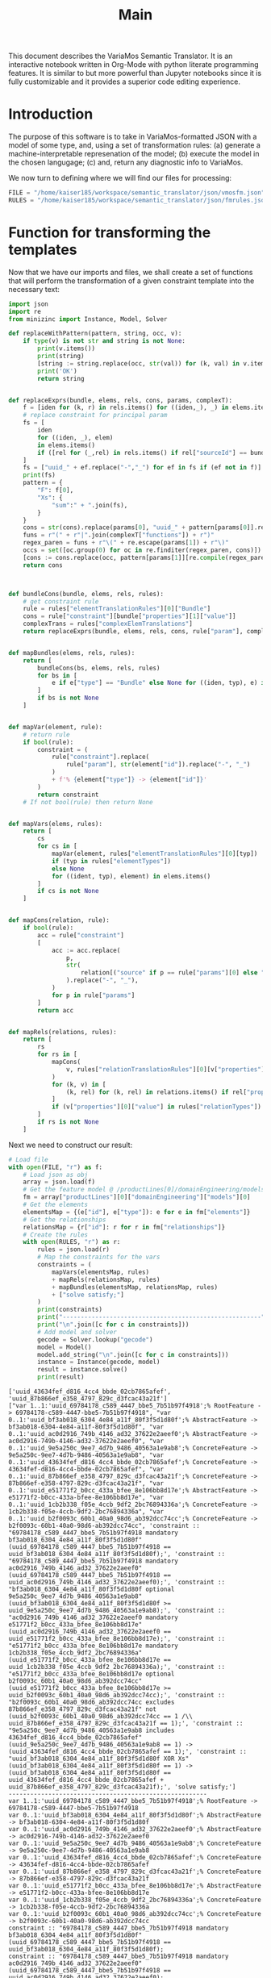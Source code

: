 #+title: Main

This document describes the VariaMos Semantic Translator.
It is an interactive notebook written in Org-Mode with python literate programming features.
It is similar to but more powerful than Jupyter notebooks since it is fully customizable and it provides a superior code editing experience.

* Introduction
The purpose of this software is to take in VariaMos-formatted JSON with a model
of some type, and, using a set of transformation rules:
(a) generate a machine-interpretable represenation of the model;
(b) execute the model in the chosen langugage;
(c) and, return any diagnostic info to VariaMos.

We now turn to defining where we will find our files for processing:

#+begin_src python :session s1 :results none :tangle no
FILE = "/home/kaiser185/workspace/semantic_translator/json/vmosfm.json"
RULES = "/home/kaiser185/workspace/semantic_translator/json/fmrules.json"
#+end_src

#+RESULTS:

* Function for transforming the templates
Now that we have our imports and files, we shall create a set of functions that will perform the transformation of a given constraint template into the necessary text:

#+begin_src python :session s1 :results none :tangle yes
import json
import re
from minizinc import Instance, Model, Solver

def replaceWithPattern(pattern, string, occ, v):
    if type(v) is not str and string is not None:
        print(v.items())
        print(string)
        [string := string.replace(occ, str(val)) for (k, val) in v.items()]
        print('OK')
        return string


def replaceExprs(bundle, elems, rels, cons, params, complexT):
    f = [iden for (k, r) in rels.items() for ((iden,_), _) in elems.items() if (str(r["sourceId"]) == str(iden) and str(r["targetId"]) == str(bundle["id"]))]
    # replace constraint for principal param
    fs = [
        iden
        for ((iden, _), elem)
        in elems.items()
        if ([rel for (_,rel) in rels.items() if rel["sourceId"] == bundle["id"] and rel["targetId"] == iden])
    ]
    fs = ["uuid_" + ef.replace("-","_") for ef in fs if (ef not in f)]
    print(fs)
    pattern = {
        "F": f[0],
        "Xs": {
            "sum":" + ".join(fs),
        }
    }
    cons = str(cons).replace(params[0], "uuid_" + pattern[params[0]].replace("-","_"))
    funs = r"(" + r"|".join(complexT["functions"]) + r")"
    regex_paren = funs + r"\(" + re.escape(params[1]) + r"\)"
    occs = set([oc.group(0) for oc in re.finditer(regex_paren, cons)])
    [cons := cons.replace(occ, pattern[params[1]][re.compile(regex_paren).search(occ).group(1)]) for occ in occs]
    return cons



def bundleCons(bundle, elems, rels, rules):
    # get constraint rule
    rule = rules["elementTranslationRules"][0]["Bundle"]
    cons = rule["constraint"][bundle["properties"][1]["value"]]
    complexTrans = rules["complexElemTranslations"]
    return replaceExprs(bundle, elems, rels, cons, rule["param"], complexTrans)


def mapBundles(elems, rels, rules):
    return [
        bundleCons(bs, elems, rels, rules)
        for bs in [
            e if e["type"] == "Bundle" else None for ((iden, typ), e) in elems.items()
        ]
        if bs is not None
    ]


def mapVar(element, rule):
    # return rule
    if bool(rule):
        constraint = (
            rule["constraint"].replace(
                rule["param"], str(element["id"]).replace("-", "_")
            )
            + f'% {element["type"]} -> {element["id"]}'
        )
        return constraint
    # If not bool(rule) then return None


def mapVars(elems, rules):
    return [
        cs
        for cs in [
            mapVar(element, rules["elementTranslationRules"][0][typ])
            if (typ in rules["elementTypes"])
            else None
            for ((ident, typ), element) in elems.items()
        ]
        if cs is not None
    ]


def mapCons(relation, rule):
    if bool(rule):
        acc = rule["constraint"]
        [
            acc := acc.replace(
                p,
                str(
                    relation[("source" if p == rule["params"][0] else "target") + "Id"]
                ).replace("-", "_"),
            )
            for p in rule["params"]
        ]
        return acc


def mapRels(relations, rules):
    return [
        rs
        for rs in [
            mapCons(
                v, rules["relationTranslationRules"][0][v["properties"][0]["value"]]
            )
            for (k, v) in [
                (k, rel) for (k, rel) in relations.items() if rel["properties"]
            ]
            if (v["properties"][0]["value"] in rules["relationTypes"])
        ]
        if rs is not None
    ]
#+end_src

Next we need to construct our result:


#+begin_src python :session s1 :results none :exports none :tangle yes
def run(model, rules, language):
    # Get the feature model @ /productLines[0]/domainEngineering/models[0]
    fm = model["productLines"][0]["domainEngineering"]["models"][0]
    # Get the elements
    elementsMap = {(e["id"], e["type"]): e for e in fm["elements"]}
    # Get the relationships
    relationsMap = {r["id"]: r for r in fm["relationships"]}
    # Map the constraints for the vars
    constraints = (
        mapVars(elementsMap, rules)
        + mapRels(relationsMap, rules)
        + mapBundles(elementsMap, relationsMap, rules)
        + ["solve satisfy;"]
    )
    print(constraints)
    print("-------------------------------------------------------")
    print("\n".join([c for c in constraints]))
    # Add model and solver
    gecode = Solver.lookup("gecode")
    model = Model()
    model.add_string("\n".join([c for c in constraints]))
    instance = Instance(gecode, model)
    result = instance.solve()
    return result
#+end_src

#+begin_src python :session s1 :results output :exports both :tangle no
# Load file
with open(FILE, "r") as f:
    # Load json as obj
    array = json.load(f)
    # Get the feature model @ /productLines[0]/domainEngineering/models[0]
    fm = array["productLines"][0]["domainEngineering"]["models"][0]
    # Get the elements
    elementsMap = {(e["id"], e["type"]): e for e in fm["elements"]}
    # Get the relationships
    relationsMap = {r["id"]: r for r in fm["relationships"]}
    # Create the rules
    with open(RULES, "r") as r:
        rules = json.load(r)
        # Map the constraints for the vars
        constraints = (
            mapVars(elementsMap, rules)
            + mapRels(relationsMap, rules)
            + mapBundles(elementsMap, relationsMap, rules)
            + ["solve satisfy;"]
        )
        print(constraints)
        print("-------------------------------------------------------")
        print("\n".join([c for c in constraints]))
        # Add model and solver
        gecode = Solver.lookup("gecode")
        model = Model()
        model.add_string("\n".join([c for c in constraints]))
        instance = Instance(gecode, model)
        result = instance.solve()
        print(result)

#+end_src

#+RESULTS:
#+begin_example
['uuid_43634fef_d816_4cc4_bbde_02cb7865afef', 'uuid_87b866ef_e358_4797_829c_d3fcac43a21f']
["var 1..1:'uuid_69784178_c589_4447_bbe5_7b51b97f4918';% RootFeature -> 69784178-c589-4447-bbe5-7b51b97f4918", "var 0..1:'uuid_bf3ab018_6304_4e84_a11f_80f3f5d1d80f';% AbstractFeature -> bf3ab018-6304-4e84-a11f-80f3f5d1d80f", "var 0..1:'uuid_ac0d2916_749b_4146_ad32_37622e2aeef0';% AbstractFeature -> ac0d2916-749b-4146-ad32-37622e2aeef0", "var 0..1:'uuid_9e5a250c_9ee7_4d7b_9486_40563a1e9ab8';% ConcreteFeature -> 9e5a250c-9ee7-4d7b-9486-40563a1e9ab8", "var 0..1:'uuid_43634fef_d816_4cc4_bbde_02cb7865afef';% ConcreteFeature -> 43634fef-d816-4cc4-bbde-02cb7865afef", "var 0..1:'uuid_87b866ef_e358_4797_829c_d3fcac43a21f';% ConcreteFeature -> 87b866ef-e358-4797-829c-d3fcac43a21f", "var 0..1:'uuid_e51771f2_b0cc_433a_bfee_8e106bb8d17e';% AbstractFeature -> e51771f2-b0cc-433a-bfee-8e106bb8d17e", "var 0..1:'uuid_1cb2b338_f05e_4ccb_9df2_2bc76894336a';% ConcreteFeature -> 1cb2b338-f05e-4ccb-9df2-2bc76894336a", "var 0..1:'uuid_b2f0093c_60b1_40a0_98d6_ab392dcc74cc';% ConcreteFeature -> b2f0093c-60b1-40a0-98d6-ab392dcc74cc", 'constraint :: "69784178_c589_4447_bbe5_7b51b97f4918 mandatory bf3ab018_6304_4e84_a11f_80f3f5d1d80f" (uuid_69784178_c589_4447_bbe5_7b51b97f4918 == uuid_bf3ab018_6304_4e84_a11f_80f3f5d1d80f);', 'constraint :: "69784178_c589_4447_bbe5_7b51b97f4918 mandatory ac0d2916_749b_4146_ad32_37622e2aeef0" (uuid_69784178_c589_4447_bbe5_7b51b97f4918 == uuid_ac0d2916_749b_4146_ad32_37622e2aeef0);', 'constraint :: "bf3ab018_6304_4e84_a11f_80f3f5d1d80f optional 9e5a250c_9ee7_4d7b_9486_40563a1e9ab8" (uuid_bf3ab018_6304_4e84_a11f_80f3f5d1d80f >= uuid_9e5a250c_9ee7_4d7b_9486_40563a1e9ab8);', 'constraint :: "ac0d2916_749b_4146_ad32_37622e2aeef0 mandatory e51771f2_b0cc_433a_bfee_8e106bb8d17e" (uuid_ac0d2916_749b_4146_ad32_37622e2aeef0 == uuid_e51771f2_b0cc_433a_bfee_8e106bb8d17e);', 'constraint :: "e51771f2_b0cc_433a_bfee_8e106bb8d17e mandatory 1cb2b338_f05e_4ccb_9df2_2bc76894336a" (uuid_e51771f2_b0cc_433a_bfee_8e106bb8d17e == uuid_1cb2b338_f05e_4ccb_9df2_2bc76894336a);', 'constraint :: "e51771f2_b0cc_433a_bfee_8e106bb8d17e optional b2f0093c_60b1_40a0_98d6_ab392dcc74cc" (uuid_e51771f2_b0cc_433a_bfee_8e106bb8d17e >= uuid_b2f0093c_60b1_40a0_98d6_ab392dcc74cc);', 'constraint :: "b2f0093c_60b1_40a0_98d6_ab392dcc74cc excludes 87b866ef_e358_4797_829c_d3fcac43a21f" not (uuid_b2f0093c_60b1_40a0_98d6_ab392dcc74cc == 1 /\\ uuid_87b866ef_e358_4797_829c_d3fcac43a21f == 1);', 'constraint :: "9e5a250c_9ee7_4d7b_9486_40563a1e9ab8 includes 43634fef_d816_4cc4_bbde_02cb7865afef" (uuid_9e5a250c_9ee7_4d7b_9486_40563a1e9ab8 == 1) -> (uuid_43634fef_d816_4cc4_bbde_02cb7865afef == 1);', 'constraint :: "uuid_bf3ab018_6304_4e84_a11f_80f3f5d1d80f XOR Xs" (uuid_bf3ab018_6304_4e84_a11f_80f3f5d1d80f == 1) -> (uuid_bf3ab018_6304_4e84_a11f_80f3f5d1d80f == uuid_43634fef_d816_4cc4_bbde_02cb7865afef + uuid_87b866ef_e358_4797_829c_d3fcac43a21f);', 'solve satisfy;']
-------------------------------------------------------
var 1..1:'uuid_69784178_c589_4447_bbe5_7b51b97f4918';% RootFeature -> 69784178-c589-4447-bbe5-7b51b97f4918
var 0..1:'uuid_bf3ab018_6304_4e84_a11f_80f3f5d1d80f';% AbstractFeature -> bf3ab018-6304-4e84-a11f-80f3f5d1d80f
var 0..1:'uuid_ac0d2916_749b_4146_ad32_37622e2aeef0';% AbstractFeature -> ac0d2916-749b-4146-ad32-37622e2aeef0
var 0..1:'uuid_9e5a250c_9ee7_4d7b_9486_40563a1e9ab8';% ConcreteFeature -> 9e5a250c-9ee7-4d7b-9486-40563a1e9ab8
var 0..1:'uuid_43634fef_d816_4cc4_bbde_02cb7865afef';% ConcreteFeature -> 43634fef-d816-4cc4-bbde-02cb7865afef
var 0..1:'uuid_87b866ef_e358_4797_829c_d3fcac43a21f';% ConcreteFeature -> 87b866ef-e358-4797-829c-d3fcac43a21f
var 0..1:'uuid_e51771f2_b0cc_433a_bfee_8e106bb8d17e';% AbstractFeature -> e51771f2-b0cc-433a-bfee-8e106bb8d17e
var 0..1:'uuid_1cb2b338_f05e_4ccb_9df2_2bc76894336a';% ConcreteFeature -> 1cb2b338-f05e-4ccb-9df2-2bc76894336a
var 0..1:'uuid_b2f0093c_60b1_40a0_98d6_ab392dcc74cc';% ConcreteFeature -> b2f0093c-60b1-40a0-98d6-ab392dcc74cc
constraint :: "69784178_c589_4447_bbe5_7b51b97f4918 mandatory bf3ab018_6304_4e84_a11f_80f3f5d1d80f" (uuid_69784178_c589_4447_bbe5_7b51b97f4918 == uuid_bf3ab018_6304_4e84_a11f_80f3f5d1d80f);
constraint :: "69784178_c589_4447_bbe5_7b51b97f4918 mandatory ac0d2916_749b_4146_ad32_37622e2aeef0" (uuid_69784178_c589_4447_bbe5_7b51b97f4918 == uuid_ac0d2916_749b_4146_ad32_37622e2aeef0);
constraint :: "bf3ab018_6304_4e84_a11f_80f3f5d1d80f optional 9e5a250c_9ee7_4d7b_9486_40563a1e9ab8" (uuid_bf3ab018_6304_4e84_a11f_80f3f5d1d80f >= uuid_9e5a250c_9ee7_4d7b_9486_40563a1e9ab8);
constraint :: "ac0d2916_749b_4146_ad32_37622e2aeef0 mandatory e51771f2_b0cc_433a_bfee_8e106bb8d17e" (uuid_ac0d2916_749b_4146_ad32_37622e2aeef0 == uuid_e51771f2_b0cc_433a_bfee_8e106bb8d17e);
constraint :: "e51771f2_b0cc_433a_bfee_8e106bb8d17e mandatory 1cb2b338_f05e_4ccb_9df2_2bc76894336a" (uuid_e51771f2_b0cc_433a_bfee_8e106bb8d17e == uuid_1cb2b338_f05e_4ccb_9df2_2bc76894336a);
constraint :: "e51771f2_b0cc_433a_bfee_8e106bb8d17e optional b2f0093c_60b1_40a0_98d6_ab392dcc74cc" (uuid_e51771f2_b0cc_433a_bfee_8e106bb8d17e >= uuid_b2f0093c_60b1_40a0_98d6_ab392dcc74cc);
constraint :: "b2f0093c_60b1_40a0_98d6_ab392dcc74cc excludes 87b866ef_e358_4797_829c_d3fcac43a21f" not (uuid_b2f0093c_60b1_40a0_98d6_ab392dcc74cc == 1 /\ uuid_87b866ef_e358_4797_829c_d3fcac43a21f == 1);
constraint :: "9e5a250c_9ee7_4d7b_9486_40563a1e9ab8 includes 43634fef_d816_4cc4_bbde_02cb7865afef" (uuid_9e5a250c_9ee7_4d7b_9486_40563a1e9ab8 == 1) -> (uuid_43634fef_d816_4cc4_bbde_02cb7865afef == 1);
constraint :: "uuid_bf3ab018_6304_4e84_a11f_80f3f5d1d80f XOR Xs" (uuid_bf3ab018_6304_4e84_a11f_80f3f5d1d80f == 1) -> (uuid_bf3ab018_6304_4e84_a11f_80f3f5d1d80f == uuid_43634fef_d816_4cc4_bbde_02cb7865afef + uuid_87b866ef_e358_4797_829c_d3fcac43a21f);
solve satisfy;
Solution(uuid_69784178_c589_4447_bbe5_7b51b97f4918=1, uuid_bf3ab018_6304_4e84_a11f_80f3f5d1d80f=1, uuid_ac0d2916_749b_4146_ad32_37622e2aeef0=1, uuid_9e5a250c_9ee7_4d7b_9486_40563a1e9ab8=0, uuid_43634fef_d816_4cc4_bbde_02cb7865afef=1, uuid_87b866ef_e358_4797_829c_d3fcac43a21f=0, uuid_e51771f2_b0cc_433a_bfee_8e106bb8d17e=1, uuid_1cb2b338_f05e_4ccb_9df2_2bc76894336a=1, uuid_b2f0093c_60b1_40a0_98d6_ab392dcc74cc=0, _checker='')
#+end_example
